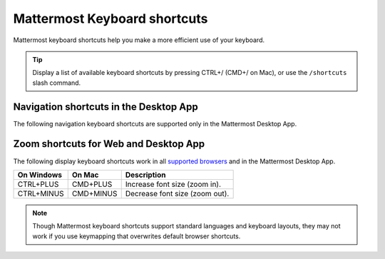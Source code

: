 Mattermost Keyboard shortcuts
=============================

Mattermost keyboard shortcuts help you make a more efficient use of your keyboard.

.. tip::

  Display a list of available keyboard shortcuts by pressing CTRL+/ (CMD+/ on Mac), or use the ``/shortcuts`` slash command.

Navigation shortcuts in the Desktop App
---------------------------------------

The following navigation keyboard shortcuts are supported only in the Mattermost Desktop App.

.. tabs::

  .. tab:: Desktop App v5.0 onwards

    Mattermost Desktop App v5.0 introduces additional ways to navigate your Mattermost interface, including server selections, as well as tabs for Channels, Playbooks, and Boards. 
    
    +-----------------+-----------------+------------------------------------------------------------------------------------+
    | On Windows      | On Mac          | Description                                                                        |
    +=================+=================+====================================================================================+
    | CTRL+F          | CMD+F           | Move focus to the **Search** field and search the current channel.                 |
    +-----------------+-----------------+------------------------------------------------------------------------------------+  
    | CTRL+SHIFT+S    | CMD+CTRL+S      | Open the **Servers** selector, then use UP/DOWN arrows to navigate                 |
    |                 |                 | between servers. Use ENTER to select a server.                                     |
    +-----------------+-----------------+------------------------------------------------------------------------------------+
    || CTRL+SHIFT+1,  || CMD+CTRL+1,    || Navigate to the first server in the **Servers** list. Replace the number          |
    || CTRL+SHIFT+2   || CMD+CTRL+2     || with the server's position within the server in the list.                         |
    +-----------------+-----------------+------------------------------------------------------------------------------------+
    | CTRL+TAB        | CMD+TAB         | Navigate to the next product tab based on the current product selected.            |
    +-----------------+-----------------+------------------------------------------------------------------------------------+  
    | CTRL+SHIFT+TAB  | CMD+SHIFT+TAB   | Navigate to the previous product tab based on the current product selected.        | 
    +-----------------+-----------------+------------------------------------------------------------------------------------+
    | CTRL+1          | CMD+1           | Navigate to the **Channels** tab.                                                  |
    +-----------------+-----------------+------------------------------------------------------------------------------------+
    | CTRL+2          | CMD+2           | Navigate to the **Boards** tab.                                                    |
    +-----------------+-----------------+------------------------------------------------------------------------------------+
    | CTRL+3          | CMD+3           | Navigate to the **Playbooks** tab.                                                 |
    +-----------------+-----------------+------------------------------------------------------------------------------------+
    | CTRL+TAB        | CMD+TAB         | Navigate to the next product tab based on your current position.                   |
    +-----------------+-----------------+------------------------------------------------------------------------------------+
    | CTRL+SHIFT+TAB  | CMD+SHIFT+TAB   | Navigate to the previous product tab based on your current position.               |
    +-----------------+-----------------+------------------------------------------------------------------------------------+

  .. tab:: Desktop App v4.7 and earlier

    Mattermost Desktop App v4.7 and earlier releases support the following navigation keyboard shortcuts:

    +----------------------------+---------------------------+-----------------------------------------------------------------------------------------------------------+
    | On Windows                 | On Mac                    | Description                                                                                               |
    +============================+===========================+===========================================================================================================+
    | CTRL+F                     | CMD+F                     | Move focus to the **Search** field and search the current channel.                                        |
    +----------------------------+---------------------------+-----------------------------------------------------------------------------------------------------------+  
    | CTRL+1, CTRL+2, CTRL+3     | CMD+1                     | Navigate to the first server in the **Servers** list. Replace the number with the server's tab position.  |
    +----------------------------+---------------------------+-----------------------------------------------------------------------------------------------------------+
    | CTRL+TAB                   | CMD+TAB                   | Navigate to the next server tab based on the current server selected.                                     |
    +----------------------------+---------------------------+-----------------------------------------------------------------------------------------------------------+
    | CTRL+SHIFT+TAB             | CMD+SHIFT+TAB             | Navigate to the previous server tab based on the current server selected.                                 |
    +----------------------------+---------------------------+-----------------------------------------------------------------------------------------------------------+  
    | ALT+DOWN                   | OPTION+DOWN               | Next channel or direct message in the channel sidebar.                                                    |
    +----------------------------+---------------------------+-----------------------------------------------------------------------------------------------------------+

Zoom shortcuts for Web and Desktop App
-----------------------------------------

The following display keyboard shortcuts work in all `supported browsers <https://docs.mattermost.com/install/software-hardware-requirements.html#software-requirements>`__ and in the Mattermost Desktop App.

+------------------------------+------------------------------+----------------------------------------+
| On Windows                   | On Mac                       | Description                            |
+==============================+==============================+========================================+
| CTRL+PLUS                    | CMD+PLUS                     | Increase font size (zoom in).          |
+------------------------------+------------------------------+----------------------------------------+
| CTRL+MINUS                   | CMD+MINUS                    | Decrease font size (zoom out).         |
+------------------------------+------------------------------+----------------------------------------+

.. note::

   Though Mattermost keyboard shortcuts support standard languages and keyboard layouts, they may not work if you use keymapping that overwrites default browser shortcuts.